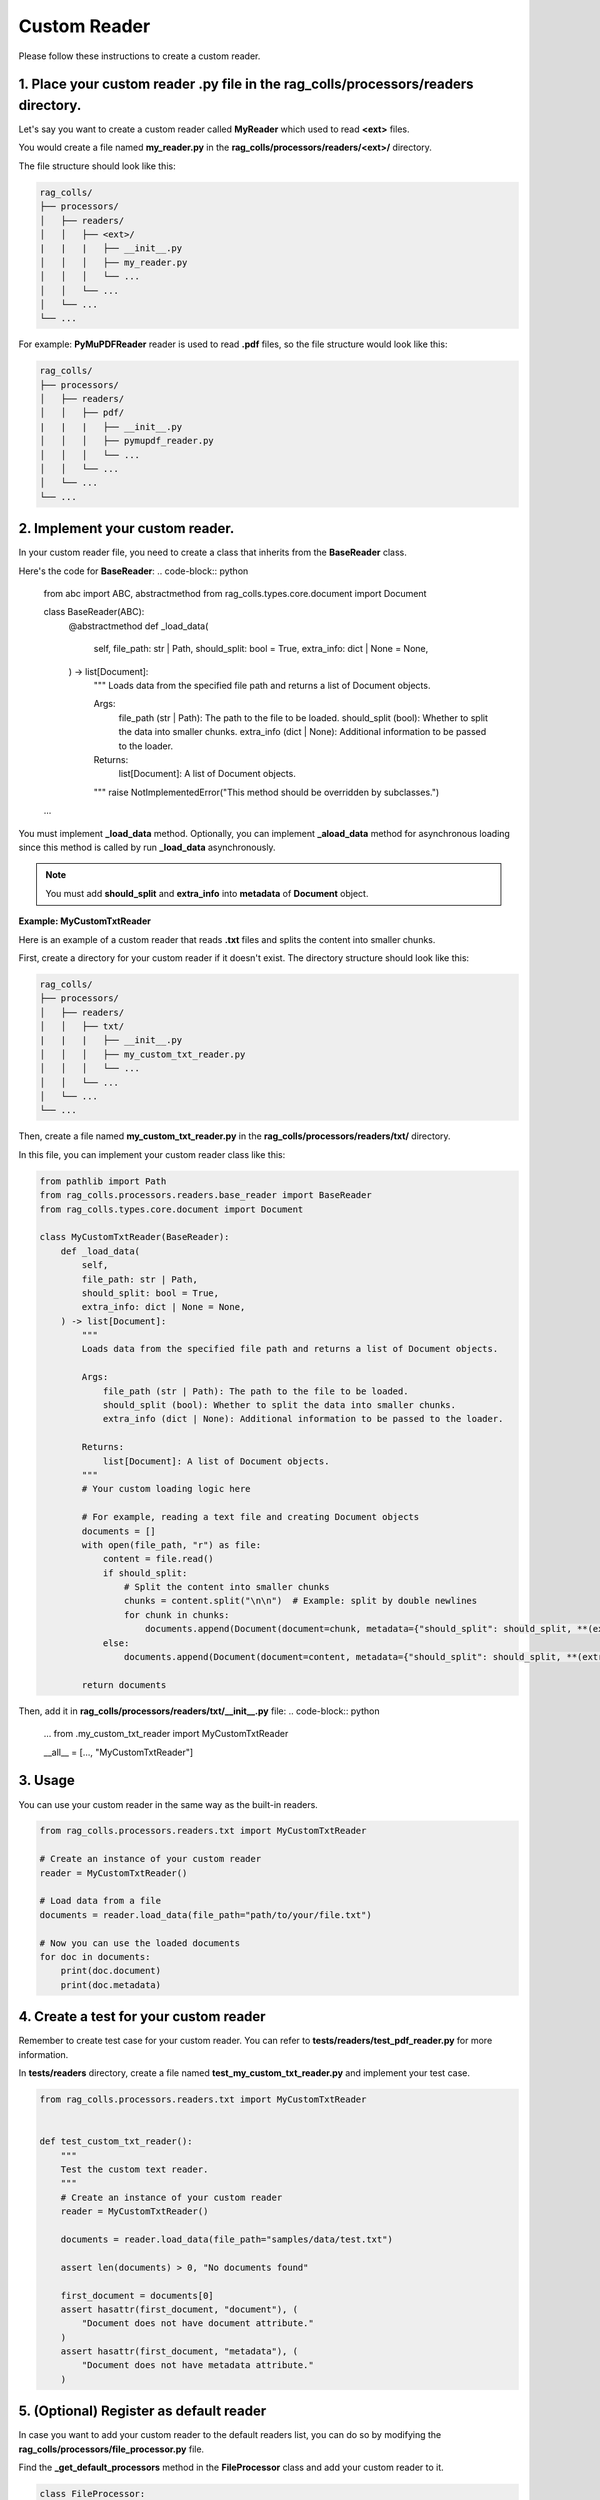 Custom Reader
=========================

Please follow these instructions to create a custom reader.

**1.** Place your custom reader **.py** file in the **rag_colls/processors/readers** directory.
-----------------------

Let's say you want to create a custom reader called **MyReader** which used to read **<ext>** files.

You would create a file named **my_reader.py** in the **rag_colls/processors/readers/<ext>/** directory.

The file structure should look like this:

.. code-block:: text

    rag_colls/
    ├── processors/
    │   ├── readers/
    │   │   ├── <ext>/
    |   |   |   ├── __init__.py
    │   │   │   ├── my_reader.py
    │   │   │   └── ...
    │   │   └── ...
    │   └── ...
    └── ...

For example: **PyMuPDFReader** reader is used to read **.pdf** files, so the file structure would look like this:

.. code-block:: text

    rag_colls/
    ├── processors/
    │   ├── readers/
    │   │   ├── pdf/
    |   |   |   ├── __init__.py
    │   │   │   ├── pymupdf_reader.py
    │   │   │   └── ...
    │   │   └── ...
    │   └── ...
    └── ...

**2.** Implement your custom reader.
-----------------------

In your custom reader file, you need to create a class that inherits from the **BaseReader** class.

Here's the code for **BaseReader**:
.. code-block:: python

    from abc import ABC, abstractmethod
    from rag_colls.types.core.document import Document

    class BaseReader(ABC):
        @abstractmethod
        def _load_data(
            self,
            file_path: str | Path,
            should_split: bool = True,
            extra_info: dict | None = None,
        ) -> list[Document]:
            """
            Loads data from the specified file path and returns a list of Document objects.

            Args:
                file_path (str | Path): The path to the file to be loaded.
                should_split (bool): Whether to split the data into smaller chunks.
                extra_info (dict | None): Additional information to be passed to the loader.

            Returns:
                list[Document]: A list of Document objects.
            """
            raise NotImplementedError("This method should be overridden by subclasses.")

    ...

You must implement **_load_data** method. Optionally, you can implement **_aload_data** method for asynchronous loading since this method is called by run **_load_data** asynchronously.

.. note::
    You must add **should_split** and **extra_info** into **metadata** of **Document** object.

**Example: MyCustomTxtReader**

Here is an example of a custom reader that reads **.txt** files and splits the content into smaller chunks.

First, create a directory for your custom reader if it doesn't exist. The directory structure should look like this:

.. code-block:: text

    rag_colls/
    ├── processors/
    │   ├── readers/
    │   │   ├── txt/
    |   |   |   ├── __init__.py
    │   │   │   ├── my_custom_txt_reader.py
    │   │   │   └── ...
    │   │   └── ...
    │   └── ...
    └── ...

Then, create a file named **my_custom_txt_reader.py** in the **rag_colls/processors/readers/txt/** directory.

In this file, you can implement your custom reader class like this:

.. code-block:: python

    from pathlib import Path
    from rag_colls.processors.readers.base_reader import BaseReader
    from rag_colls.types.core.document import Document

    class MyCustomTxtReader(BaseReader):
        def _load_data(
            self,
            file_path: str | Path,
            should_split: bool = True,
            extra_info: dict | None = None,
        ) -> list[Document]:
            """
            Loads data from the specified file path and returns a list of Document objects.

            Args:
                file_path (str | Path): The path to the file to be loaded.
                should_split (bool): Whether to split the data into smaller chunks.
                extra_info (dict | None): Additional information to be passed to the loader.

            Returns:
                list[Document]: A list of Document objects.
            """
            # Your custom loading logic here

            # For example, reading a text file and creating Document objects
            documents = []
            with open(file_path, "r") as file:
                content = file.read()
                if should_split:
                    # Split the content into smaller chunks
                    chunks = content.split("\n\n")  # Example: split by double newlines
                    for chunk in chunks:
                        documents.append(Document(document=chunk, metadata={"should_split": should_split, **(extra_info or {})}))
                else:
                    documents.append(Document(document=content, metadata={"should_split": should_split, **(extra_info or {})}))

            return documents

Then, add it in **rag_colls/processors/readers/txt/__init__.py** file:
.. code-block:: python

    ...
    from .my_custom_txt_reader import MyCustomTxtReader

    __all__ = [..., "MyCustomTxtReader"]

**3.** Usage
-----------------------

You can use your custom reader in the same way as the built-in readers.

.. code-block:: python

    from rag_colls.processors.readers.txt import MyCustomTxtReader

    # Create an instance of your custom reader
    reader = MyCustomTxtReader()

    # Load data from a file
    documents = reader.load_data(file_path="path/to/your/file.txt")

    # Now you can use the loaded documents
    for doc in documents:
        print(doc.document)
        print(doc.metadata)

**4.** Create a test for your custom reader
-----------------------

Remember to create test case for your custom reader. You can refer to **tests/readers/test_pdf_reader.py** for more information.

In **tests/readers** directory, create a file named **test_my_custom_txt_reader.py** and implement your test case.

.. code-block:: python

    from rag_colls.processors.readers.txt import MyCustomTxtReader


    def test_custom_txt_reader():
        """
        Test the custom text reader.
        """
        # Create an instance of your custom reader
        reader = MyCustomTxtReader()

        documents = reader.load_data(file_path="samples/data/test.txt")

        assert len(documents) > 0, "No documents found"

        first_document = documents[0]
        assert hasattr(first_document, "document"), (
            "Document does not have document attribute."
        )
        assert hasattr(first_document, "metadata"), (
            "Document does not have metadata attribute."
        )


**5.** (Optional) Register as default reader
-----------------------

In case you want to add your custom reader to the default readers list, you can do so by modifying the **rag_colls/processors/file_processor.py** file.

Find the **_get_default_processors** method in the **FileProcessor** class and add your custom reader to it.

.. code-block:: python

    class FileProcessor:

        ...

        def _get_default_processors(self) -> dict[str, BaseReader]:
            """
            Initialize default file processors.

            Returns:
                dict[str, BaseReader]: A dictionary of default file processors.
            """
            ...

            from .readers.txt import MyCustomTxtReader

            return {
                ...
                ".txt": MyCustomTxtReader(),
                ...
            }

**6.** (Optional) Add to the documentation
-----------------------

Update later
